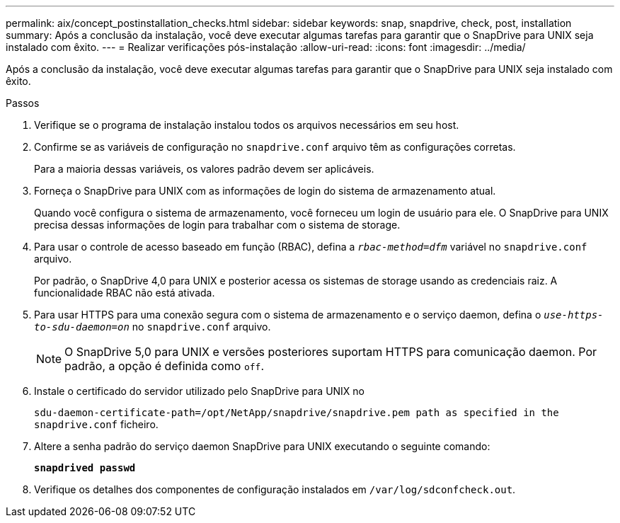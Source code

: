 ---
permalink: aix/concept_postinstallation_checks.html 
sidebar: sidebar 
keywords: snap, snapdrive, check, post, installation 
summary: Após a conclusão da instalação, você deve executar algumas tarefas para garantir que o SnapDrive para UNIX seja instalado com êxito. 
---
= Realizar verificações pós-instalação
:allow-uri-read: 
:icons: font
:imagesdir: ../media/


[role="lead"]
Após a conclusão da instalação, você deve executar algumas tarefas para garantir que o SnapDrive para UNIX seja instalado com êxito.

.Passos
. Verifique se o programa de instalação instalou todos os arquivos necessários em seu host.
. Confirme se as variáveis de configuração no `snapdrive.conf` arquivo têm as configurações corretas.
+
Para a maioria dessas variáveis, os valores padrão devem ser aplicáveis.

. Forneça o SnapDrive para UNIX com as informações de login do sistema de armazenamento atual.
+
Quando você configura o sistema de armazenamento, você forneceu um login de usuário para ele. O SnapDrive para UNIX precisa dessas informações de login para trabalhar com o sistema de storage.

. Para usar o controle de acesso baseado em função (RBAC), defina a `_rbac-method=dfm_` variável no `snapdrive.conf` arquivo.
+
Por padrão, o SnapDrive 4,0 para UNIX e posterior acessa os sistemas de storage usando as credenciais raiz. A funcionalidade RBAC não está ativada.

. Para usar HTTPS para uma conexão segura com o sistema de armazenamento e o serviço daemon, defina o `_use-https-to-sdu-daemon=on_` no `snapdrive.conf` arquivo.
+

NOTE: O SnapDrive 5,0 para UNIX e versões posteriores suportam HTTPS para comunicação daemon. Por padrão, a opção é definida como `off`.

. Instale o certificado do servidor utilizado pelo SnapDrive para UNIX no
+
`sdu-daemon-certificate-path=/opt/NetApp/snapdrive/snapdrive.pem path as specified in the snapdrive.conf` ficheiro.

. Altere a senha padrão do serviço daemon SnapDrive para UNIX executando o seguinte comando:
+
`*snapdrived passwd*`

. Verifique os detalhes dos componentes de configuração instalados em `/var/log/sdconfcheck.out`.

